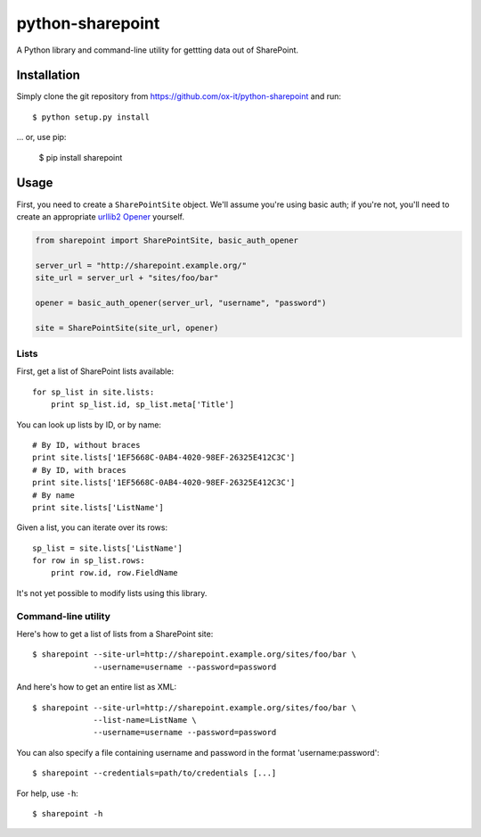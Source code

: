 python-sharepoint
=================

A Python library and command-line utility for gettting data out of SharePoint.


Installation
------------

Simply clone the git repository from https://github.com/ox-it/python-sharepoint and run::

   $ python setup.py install

… or, use pip:

   $ pip install sharepoint


Usage
-----

First, you need to create a ``SharePointSite`` object. We'll assume you're
using basic auth; if you're not, you'll need to create an appropriate `urllib2
Opener <http://docs.python.org/2/library/urllib2.html#urllib2.build_opener>`_
yourself.

.. code::

   from sharepoint import SharePointSite, basic_auth_opener

   server_url = "http://sharepoint.example.org/"
   site_url = server_url + "sites/foo/bar"

   opener = basic_auth_opener(server_url, "username", "password")

   site = SharePointSite(site_url, opener)


Lists
~~~~~

First, get a list of SharePoint lists available::

   for sp_list in site.lists:
       print sp_list.id, sp_list.meta['Title']

You can look up lists by ID, or by name::

   # By ID, without braces
   print site.lists['1EF5668C-0AB4-4020-98EF-26325E412C3C']
   # By ID, with braces
   print site.lists['1EF5668C-0AB4-4020-98EF-26325E412C3C']
   # By name
   print site.lists['ListName']

Given a list, you can iterate over its rows::

   sp_list = site.lists['ListName']
   for row in sp_list.rows:
       print row.id, row.FieldName

It's not yet possible to modify lists using this library.


Command-line utility
~~~~~~~~~~~~~~~~~~~~

Here's how to get a list of lists from a SharePoint site::

   $ sharepoint --site-url=http://sharepoint.example.org/sites/foo/bar \
                --username=username --password=password

And here's how to get an entire list as XML::

   $ sharepoint --site-url=http://sharepoint.example.org/sites/foo/bar \
                --list-name=ListName \
                --username=username --password=password

You can also specify a file containing username and password in the format
'username:password'::

   $ sharepoint --credentials=path/to/credentials [...]

For help, use ``-h``::

   $ sharepoint -h

